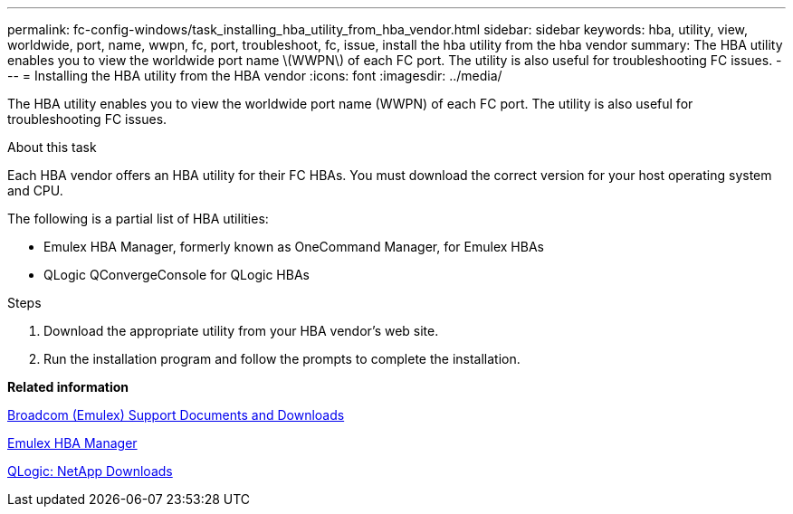 ---
permalink: fc-config-windows/task_installing_hba_utility_from_hba_vendor.html
sidebar: sidebar
keywords: hba, utility, view, worldwide, port, name, wwpn, fc, port, troubleshoot, fc, issue, install the hba utility from the hba vendor
summary: The HBA utility enables you to view the worldwide port name \(WWPN\) of each FC port. The utility is also useful for troubleshooting FC issues.
---
= Installing the HBA utility from the HBA vendor
:icons: font
:imagesdir: ../media/

[.lead]
The HBA utility enables you to view the worldwide port name (WWPN) of each FC port. The utility is also useful for troubleshooting FC issues.

.About this task

Each HBA vendor offers an HBA utility for their FC HBAs. You must download the correct version for your host operating system and CPU.

The following is a partial list of HBA utilities:

* Emulex HBA Manager, formerly known as OneCommand Manager, for Emulex HBAs
* QLogic QConvergeConsole for QLogic HBAs

.Steps

. Download the appropriate utility from your HBA vendor's web site.
. Run the installation program and follow the prompts to complete the installation.

*Related information*

https://www.broadcom.com/support/download-search?tab=search[Broadcom (Emulex) Support Documents and Downloads]

https://www.broadcom.com/products/storage/fibre-channel-host-bus-adapters/emulex-hba-manager[Emulex HBA Manager]

http://driverdownloads.qlogic.com/QLogicDriverDownloads_UI/OEM_Product_List.aspx?oemid=372[QLogic: NetApp Downloads]
